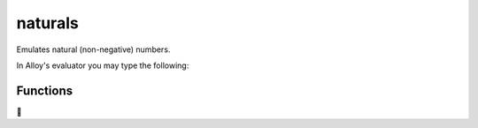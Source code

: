 .. module:: naturals


+++++++++++++++
naturals
+++++++++++++++

Emulates natural (non-negative) numbers.

.. code:: alloy
  open util/natural
  
  fun sum[a: Natural, b: Natural]: Natural {
    {x:Natural | x = natural/add[a,b]}
  }
  
  run show for 3

In Alloy's evaluator you may type the following:

.. code:: alloy
  sum [natural/Natural1, natural/Natural1]
    {natural/Natural$2}

  sum [natural/Natural1, natural/Natural2]
    {}


Functions
==========

.. code:: alloy
  fun inc [n: Natural] : lone Natural { ord/next[n] }
  fun dec [n: Natural] : lone Natural { ord/prev[n] } // returns n – 1 
  
  fun add [n1, n2: Natural] : lone Natural { // returns n1 + n2
    {n: Natural | #ord/prevs[n] = #ord/prevs[n1] + #ord/prevs[n2]} 
  }
  fun sub [n1, n2: Natural] : lone Natural { // returns n1 - n2
    {n: Natural | #ord/prevs[n1] = #ord/prevs[n2] + #ord/prevs[n]}
  }
  fun mul [n1, n2: Natural] : lone Natural { // returns n1 * n2
    {n: Natural | #ord/prevs[n] = #(ord/prevs[n1]->ord/prevs[n2])} 
  }
  fun div [n1, n2: Natural] : lone Natural { // returns n1 / n2
    {n: Natural | #ord/prevs[n1] = #(ord/prevs[n2]->ord/prevs[n])}
  }
  
  pred gt [n1, n2: Natural] { ord/gt [n1, n2] } // greater than
  pred lt [n1, n2: Natural] { ord/lt [n1, n2] } // less than
  pred gte [n1, n2: Natural] { ord/gte[n1, n2] } // greater than or equal to
  pred lte [n1, n2: Natural] { ord/lte[n1, n2] } // less than or equal to
  fun max [ns: set Natural] : lone Natural { ord/max[ns] } //returns the maximum integer in ns 
  fun min [ns: set Natural] : lone Natural { ord/min[ns] } // returns the minimum integer in ns



